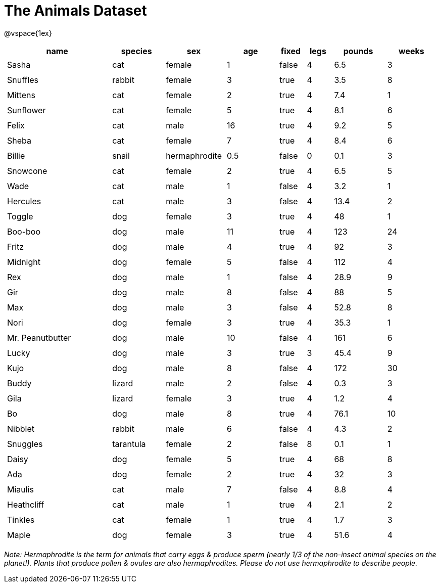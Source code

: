 = The Animals Dataset

++++
<style>
td.tableblock.valign-top{ padding: 4px; }
</style>
++++

@vspace{1ex}

[cols="4,^2,^2,^2,^1,^1,^2,^2",options="header"]
|===
|name 				| species 	| sex 			| age| fixed	| legs 	| pounds| weeks
|Sasha 				| cat 		| female		|  1 | false	| 4 	| 6.5 	|  3
|Snuffles 			| rabbit 	| female		|  3 | true 	| 4 	| 3.5 	|  8
|Mittens 			| cat 		| female		|  2 | true		| 4 	| 7.4 	|  1
|Sunflower 			| cat 		| female		|  5 | true 	| 4 	| 8.1 	|  6
|Felix				| cat		| male			|  16| true		| 4		| 9.2	|  5
|Sheba 				| cat 		| female		|  7 | true 	| 4 	| 8.4 	|  6
|Billie 			| snail		| hermaphrodite	|0.5 | false 	| 0		| 0.1 	|  3
|Snowcone 			| cat 		| female		|  2 | true 	| 4 	| 6.5 	|  5
|Wade 				| cat 		| male 			|  1 | false	| 4 	| 3.2 	|  1
|Hercules 			| cat 		| male 			|  3 | false	| 4 	| 13.4 	|  2
|Toggle 			| dog 		| female		|  3 | true 	| 4 	| 48 	|  1
|Boo-boo 			| dog 		| male 			| 11 | true 	| 4 	| 123 	| 24
|Fritz 				| dog 		| male 			|  4 | true 	| 4 	| 92 	|  3
|Midnight 			| dog 		| female		|  5 | false	| 4 	| 112 	|  4
|Rex 				| dog 		| male 			|  1 | false	| 4 	| 28.9 	|  9
|Gir 				| dog 		| male 			|  8 | false	| 4 	| 88 	|  5
|Max 				| dog 		| male 			|  3 | false	| 4 	| 52.8 	|  8
|Nori 				| dog 		| female		|  3 | true 	| 4 	| 35.3 	|  1
|Mr. Peanutbutter 	| dog 		| male 			| 10 | false	| 4 	| 161 	|  6
|Lucky 				| dog 		| male 			|  3 | true 	| 3 	| 45.4 	|  9
|Kujo				| dog 		| male 			|  8 | false	| 4 	| 172 	| 30
|Buddy 				| lizard 	| male 			|  2 | false	| 4 	| 0.3 	|  3
|Gila 				| lizard 	| female		|  3 | true 	| 4 	| 1.2 	|  4
|Bo 				| dog 		| male 			|  8 | true 	| 4 	| 76.1 	| 10
|Nibblet 			| rabbit 	| male 			|  6 | false	| 4 	| 4.3 	|  2
|Snuggles 			| tarantula | female		|  2 | false	| 8 	| 0.1 	|  1
|Daisy 				| dog 		| female		|  5 | true 	| 4 	| 68 	|  8
|Ada 				| dog 		| female		|  2 | true 	| 4 	| 32 	|  3
|Miaulis 			| cat 		| male 			|  7 | false	| 4 	| 8.8	|  4
|Heathcliff 		| cat 		| male 			|  1 | true 	| 4 	| 2.1 	|  2
|Tinkles 			| cat 		| female		|  1 | true 	| 4 	| 1.7 	|  3
|Maple				| dog		| female		|  3 | true		| 4		| 51.6	|  4	
|===

_Note: Hermaphrodite is the term for animals that carry eggs & produce sperm (nearly 1/3 of the non-insect animal species on the planet!). Plants that produce pollen & ovules are also hermaphrodites. Please do not use hermaphrodite to describe people._ 
